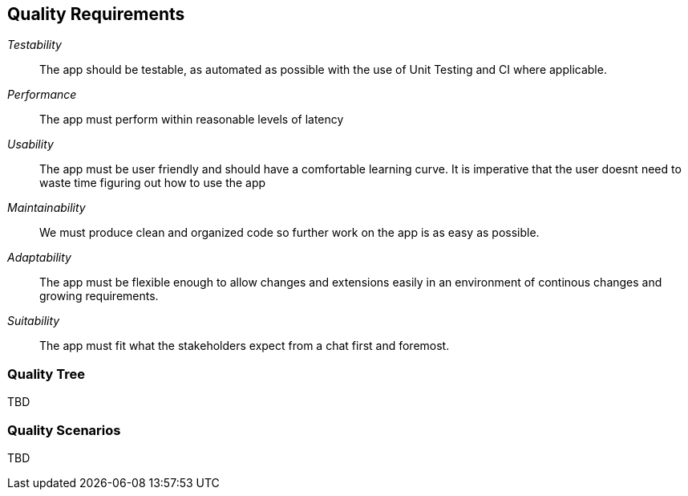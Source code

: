 [[section-quality-scenarios]]
== Quality Requirements


[role="arc42help"]
****

_Testability_::
The app should be testable, as automated as possible with the use of Unit Testing and CI where applicable.

_Performance_::
The app must perform within reasonable levels of latency

_Usability_::
The app must be user friendly and should have a comfortable learning curve. It is imperative that the user doesnt need to waste time figuring out how to use the app

_Maintainability_::
We must produce clean and organized code so further work on the app is as easy as possible.

_Adaptability_::
The app must be flexible enough to allow changes and extensions easily in an environment of continous changes and growing requirements.

_Suitability_::
The app must fit what the stakeholders expect from a chat first and foremost.

****

=== Quality Tree

[role="arc42help"]
****
TBD
****

=== Quality Scenarios

[role="arc42help"]
****
TBD
****
